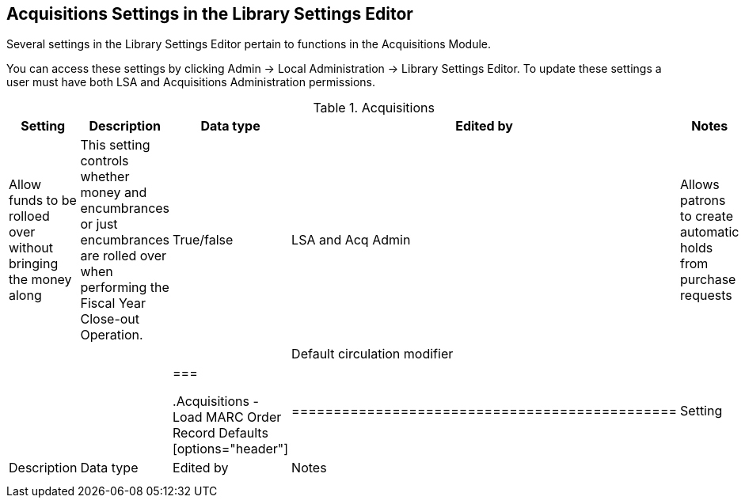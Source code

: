 Acquisitions Settings in the Library Settings Editor
----------------------------------------------------

Several settings in the Library Settings Editor pertain to functions in the Acquisitions Module.

You can access these settings by clicking Admin → Local Administration → Library Settings Editor. To update these settings a user must have both LSA and Acquisitions Administration permissions.

.Acquisitions
[options="header"]
|============
| Setting | Description | Data type | Edited by | Notes
| Allow funds to be rolloed over without bringing the money along | This setting controls whether money and encumbrances or just encumbrances are rolled over when performing the Fiscal Year Close-out Operation. | True/false | LSA and Acq Admin
| Allows patrons to create automatic holds from purchase requests | | |
| Default circulation modifier | | |
|===

.Acquisitions - Load MARC Order Record Defaults
[options="header"]
|==============================================
| Setting | Description | Data type | Edited by | Notes
| | | |
| | | |
| | | |
|===
